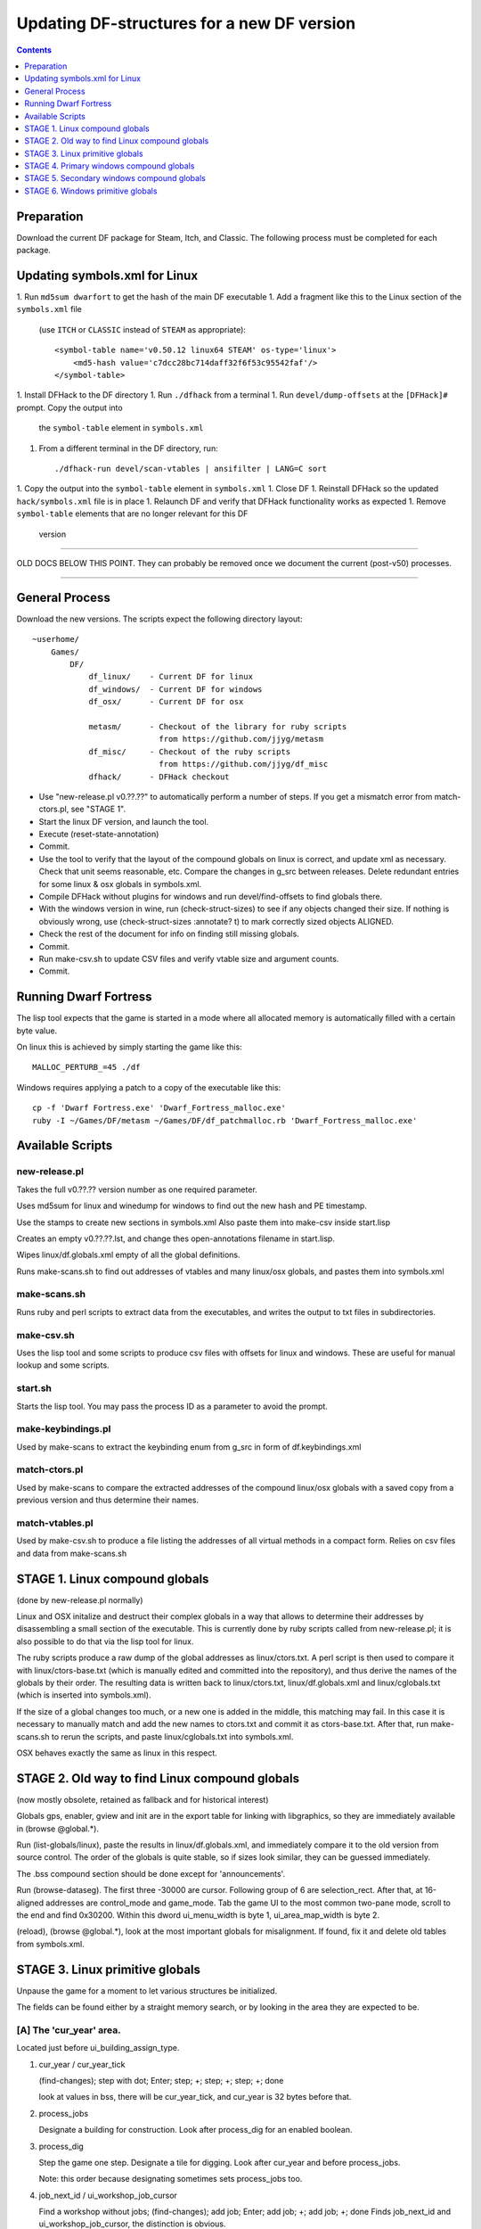 ###########################################
Updating DF-structures for a new DF version
###########################################

.. contents:: Contents
  :local:
  :depth: 1

Preparation
===========

Download the current DF package for Steam, Itch, and Classic. The following
process must be completed for each package.

Updating symbols.xml for Linux
==============================

1. Run ``md5sum dwarfort`` to get the hash of the main DF executable
1. Add a fragment like this to the Linux section of the ``symbols.xml`` file
  (use ``ITCH`` or ``CLASSIC`` instead of ``STEAM`` as appropriate)::

    <symbol-table name='v0.50.12 linux64 STEAM' os-type='linux'>
        <md5-hash value='c7dcc28bc714daff32f6f53c95542faf'/>
    </symbol-table>

1. Install DFHack to the DF directory
1. Run ``./dfhack`` from a terminal
1. Run ``devel/dump-offsets`` at the ``[DFHack]#`` prompt. Copy the output into
  the ``symbol-table`` element in ``symbols.xml``
1. From a different terminal in the DF directory, run::

    ./dfhack-run devel/scan-vtables | ansifilter | LANG=C sort

1. Copy the output into the ``symbol-table`` element in ``symbols.xml``
1. Close DF
1. Reinstall DFHack so the updated ``hack/symbols.xml`` file is in place
1. Relaunch DF and verify that DFHack functionality works as expected
1. Remove ``symbol-table`` elements that are no longer relevant for this DF
  version

---------------------------

OLD DOCS BELOW THIS POINT. They can probably be removed once we document the
current (post-v50) processes.

---------------------------

General Process
===============
Download the new versions. The scripts expect the following
directory layout::

    ~userhome/
        Games/
            DF/
                df_linux/    - Current DF for linux
                df_windows/  - Current DF for windows
                df_osx/      - Current DF for osx

                metasm/      - Checkout of the library for ruby scripts
                               from https://github.com/jjyg/metasm
                df_misc/     - Checkout of the ruby scripts
                               from https://github.com/jjyg/df_misc
                dfhack/      - DFHack checkout

- Use "new-release.pl v0.??.??" to automatically perform a number of
  steps. If you get a mismatch error from match-ctors.pl, see "STAGE 1".
- Start the linux DF version, and launch the tool.
- Execute (reset-state-annotation)
- Commit.
- Use the tool to verify that the layout of the compound globals
  on linux is correct, and update xml as necessary. Check that
  unit seems reasonable, etc. Compare the changes in g_src between
  releases. Delete redundant entries for some linux & osx globals
  in symbols.xml.
- Compile DFHack without plugins for windows and run devel/find-offsets
  to find globals there.
- With the windows version in wine, run (check-struct-sizes) to see if
  any objects changed their size. If nothing is obviously wrong,
  use (check-struct-sizes :annotate? t) to mark correctly sized
  objects ALIGNED.
- Check the rest of the document for info on finding still missing globals.
- Commit.
- Run make-csv.sh to update CSV files and verify vtable size and argument counts.
- Commit.


Running Dwarf Fortress
======================

.. highlight:: shell

The lisp tool expects that the game is started in a mode where all
allocated memory is automatically filled with a certain byte value.

On linux this is achieved by simply starting the game like this::

    MALLOC_PERTURB_=45 ./df

Windows requires applying a patch to a copy of the executable like this::

    cp -f 'Dwarf Fortress.exe' 'Dwarf_Fortress_malloc.exe'
    ruby -I ~/Games/DF/metasm ~/Games/DF/df_patchmalloc.rb 'Dwarf_Fortress_malloc.exe'


Available Scripts
=================

new-release.pl
--------------
Takes the full v0.??.?? version number as one required parameter.

Uses md5sum for linux and winedump for windows to find
out the new hash and PE timestamp.

Use the stamps to create new sections in symbols.xml
Also paste them into make-csv inside start.lisp

Creates an empty v0.??.??.lst, and change thes open-annotations
filename in start.lisp.

Wipes linux/df.globals.xml empty of all the global definitions.

Runs make-scans.sh to find out addresses of vtables and
many linux/osx globals, and pastes them into symbols.xml

make-scans.sh
-------------
Runs ruby and perl scripts to extract data from the executables,
and writes the output to txt files in subdirectories.

make-csv.sh
-----------
Uses the lisp tool and some scripts to produce csv files with
offsets for linux and windows. These are useful for manual lookup
and some scripts.

start.sh
--------
Starts the lisp tool. You may pass the process ID as a parameter
to avoid the prompt.

make-keybindings.pl
-------------------
Used by make-scans to extract the keybinding enum from g_src
in form of df.keybindings.xml

match-ctors.pl
--------------
Used by make-scans to compare the extracted addresses of the
compound linux/osx globals with a saved copy from a previous
version and thus determine their names.

match-vtables.pl
----------------
Used by make-csv.sh to produce a file listing the addresses of
all virtual methods in a compact form. Relies on csv files and
data from make-scans.sh


STAGE 1. Linux compound globals
===============================
(done by new-release.pl normally)

Linux and OSX initalize and destruct their complex globals in
a way that allows to determine their addresses by disassembling
a small section of the executable. This is currently done by
ruby scripts called from new-release.pl; it is also possible to do
that via the lisp tool for linux.

The ruby scripts produce a raw dump of the global addresses as
linux/ctors.txt. A perl script is then used to compare it with
linux/ctors-base.txt (which is manually edited and committed into the
repository), and thus derive the names of the globals by their
order. The resulting data is written back to linux/ctors.txt,
linux/df.globals.xml and linux/cglobals.txt (which is inserted
into symbols.xml).

If the size of a global changes too much, or a new one is added
in the middle, this matching may fail. In this case it is necessary
to manually match and add the new names to ctors.txt and commit
it as ctors-base.txt. After that, run make-scans.sh to rerun
the scripts, and paste linux/cglobals.txt into symbols.xml.

OSX behaves exactly the same as linux in this respect.


STAGE 2. Old way to find Linux compound globals
===============================================
(now mostly obsolete, retained as fallback and for historical interest)

Globals gps, enabler, gview and init are in the export table
for linking with libgraphics, so they are immediately available
in (browse @global.*).

Run (list-globals/linux), paste the results in linux/df.globals.xml,
and immediately compare it to the old version from source control.
The order of the globals is quite stable, so if sizes look similar,
they can be guessed immediately.

The .bss compound section should be done except for 'announcements'.

Run (browse-dataseg). The first three -30000 are cursor. Following
group of 6 are selection_rect. After that, at 16-aligned addresses
are control_mode and game_mode. Tab the game UI to the most common
two-pane mode, scroll to the end and find 0x30200. Within this dword
ui_menu_width is byte 1, ui_area_map_width is byte 2.

(reload), (browse @global.*), look at the most important globals
for misalignment. If found, fix it and delete old tables from
symbols.xml.


STAGE 3. Linux primitive globals
================================
Unpause the game for a moment to let various structures be initialized.

The fields can be found either by a straight memory search, or by
looking in the area they are expected to be.

[A] The 'cur_year' area.
------------------------
Located just before ui_building_assign_type.

1. cur_year / cur_year_tick

   (find-changes); step with dot; Enter; step; +; step; +; step; +; done

   look at values in bss, there will be cur_year_tick, and
   cur_year is 32 bytes before that.

2. process_jobs

   Designate a building for construction.
   Look after process_dig for an enabled boolean.

3. process_dig

   Step the game one step. Designate a tile for digging.
   Look after cur_year and before process_jobs.

   Note: this order because designating sometimes sets process_jobs too.

4. job_next_id / ui_workshop_job_cursor

   Find a workshop without jobs; (find-changes); add job; Enter;
   add job; +; add job; +; done
   Finds job_next_id and ui_workshop_job_cursor, the distinction is obvious.

   The ui_workshop_job_cursor is expected to be after cur_year_tick.

5. ui_workshop_in_add, ui_building_in_resize, ui_building_in_assign

   Expected to be in the area after ui_workshop_job_cursor, in this order.
   Change the relevant state in game and F5.

6. ui_building_item_cursor

   Find a cluttered workshop, t; (find-changes); move cursor down; Enter;
   cursor down; +; cursor down; +; done

   Expected to be right after ui_workshop_job_cursor.

7. current_weather

   Subtract 0x1c from cur_year address. Obviously, a big hack.

   It is best to use a save where the contents are non-zero and known to you.

[B] The ui_look_cursor area.
----------------------------
Located in the area of the 124 byte global before plotinfo.

1. ui_look_cursor

   Like ui_building_item_cursor, but with a cluttered tile and k.

2. ui_selected_unit

   Find a place with many nearby units; (find-changes); v; Enter; v; new;
   ...; when returned to origin, 0; 1; 2...; done

   Expected to be before ui_look_cursor.

3. ui_unit_view_mode

   Select unit, page Gen; (find-changes); Inv; Enter; Prf; +; Wnd; +; done

   Expected to be after ui_selected_unit.

4. pause_state

   (find-changes); toggle pause; Enter; toggle; 0; toggle; 1; etc; done

   Expected to be in the area after ui_look_cursor.

[C] The window_x/y/z area.
--------------------------
Located right after buildreq.

1. window_x, window_y, window_z

   Use k, move window view to upper left corner, then the cursor to bottom
   right as far as it can go without moving the view.

   (find-changes); Shift-RightDown; Enter; Shift-RightDown; + 10;
   Shift-RightDown; + 10; done

   Finds cursor and two variables in bss. Z is just after them.

[D] Random positions.
---------------------
1. announcements

   Immediately follows d_init; starts 25 25 31 31 24 ...


STAGE 4. Primary windows compound globals
=========================================
After aligning globals on linux, run (make-csv) to produce offset tables.

1. world
--------
Set a nickname, search for it; the unit will have it at offset 0x1C.
Then trace back to the unit vector, and subtract its offset.

2. plotinfo
-----------
Open the 's'quad sidebar page. Navigate to a squad in world.squads.all,
then backtrace and subtract the offset of plotinfo.squads.list.

3. buildreq
-----------
Start creating a building, up to the point of material selection.
Find the material item through world and backtrack references until .bss.

4. game
-------
Select a unit in 'v', open inventory page, backtrack from
unit_inventory_item, subtract offset of unit.inv_items.

5. ui_look_list
---------------
Put a 'k' cursor over a unit, backtrack to a 0x10 bytes object
with pointer at offset 0xC, then to the global vector.

6. adventure
------------
In adventure mode, open the 'c'ompanions menu, then backtrack from
world.units.active[0] (i.e. the player) via adventure.companions.unit

Alternatively, look before ui_look_list for "0, 15" coming from the string.

7. enabler
----------
(find-changes), resize the window, enter; resize width by +1 char,
+; repeat until few candidates left; then done, select the renderer
heap object and backtrack to enabler.renderer.

Alternatively, look before plotinfo for clocks changing every frame.

8. map_renderer
---------------
Put a 'v' cursor exactly above a unit; backtrack from the unit object.

Alternatively, look before adventure for the unit pointer list.

9. texture
----------
Load the game with [GRAPHICS:YES] in init.txt, and example set.
Then search for string "example/dwarves.bmp" and backtrack.

Alternatively, look between buildreq and init.


STAGE 5. Secondary windows compound globals
===========================================
These are too difficult to find by backtracking or search, so try
looking in the expected area first:

1. timed_events
---------------
Look for a pointer vector around -0x54 before plotinfo.

2. ui_building_assign_*
-----------------------
2a. ui_building_assign_is_marked

    Assign to zone, (find-changes), toggle 1st unit, enter; toggle 1st,
    0; toggle 1st, 1; toggle 2nd, new; done

    The vector is expected to be just before plotinfo.

2b. ui_building_assign_items

    Expected to be immediately before ui_building_assign_is_marked.

2c. ui_building_assign_units

    Start assigning units to a pasture, backtrack from one of the units.

    The vector is expected to be immediately before world.

2d. ui_building_assign_type

    The vector is expected to be 2nd vector immediately after ui_look_list.

3. gview
--------
Immediately follows plotinfo.

4. Init files
-------------
4a. d_init

    Follows world after a small gap (starts with flagarray).

4b. init

    Follows buildreq after a small gap.

5. gps
------
Look at around offset ui_area_map_width+0x470 for pointers.

6. created_item_*
-----------------
6a. created_item_type

    Expected to be at around -0x40 before world.

6b. created_item_subtype

    The first vector immediately after ui_look_list.

6c. created_item_mattype

    Immediately before game.

6d. created_item_matindex

    Before plotinfo, after timed_events.

6e. created_item_count

    Immediately before timed_events.


STAGE 6. Windows primitive globals
==================================
Like linux primitives, except the ordering is completely different.

This section only describes the ordering heuristics; for memory search
instructions see linux primitive globals.

[A] formation_next_id

    Followed by ui_building_item_cursor, cur_year.

[B] interaction_instance_next_id...hist_figure_next_id

    Contains window_x, ui_workshop_in_add.

[C] machine_next_id

    Followed by ui_look_cursor, window_y.

[D] crime_next_id

    Followed by, in this order (but with some gaps):

    - ui_workshop_job_cursor
    - current_weather (immediately after ui_workshop_job_cursor)
    - process_dig
    - process_jobs
    - ui_building_in_resize
    - ui_building_in_assign
    - pause_state

[E] Random positions.

  1. cur_year_tick

    Look immediately before artifact_next_id.

  2. window_z

    Look before proj_next_id.

  3. ui_selected_unit

    Look just after squad_next_id.

  4. ui_unit_view_mode

    Look just before hist_event_collection_next_id.

  5. announcements

    Immediately follows d_init; starts 25 25 31 31 24 ...
